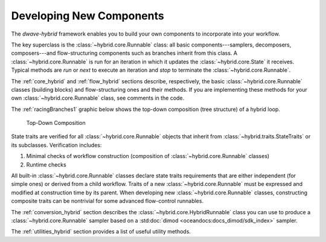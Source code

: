 .. _developing_hybrid:

=========================
Developing New Components
=========================

The *dwave-hybrid* framework enables you to build your own components to incorporate into your
workflow.

The key superclass is the :class:`~hybrid.core.Runnable` class: all basic components---samplers,
decomposers, composers---and flow-structuring components such as branches inherit
from this class. A :class:`~hybrid.core.Runnable` is run for an iteration in which it updates
the :class:`~hybrid.core.State` it receives. Typical methods are `run` or `next` to execute an
iteration and `stop` to terminate the :class:`~hybrid.core.Runnable`.

The :ref:`core_hybrid` and :ref:`flow_hybrid` sections describe, respectively, the basic :class:`~hybrid.core.Runnable`
classes (building blocks) and flow-structuring ones and their methods. If you are
implementing these methods for your own :class:`~hybrid.core.Runnable` class, see comments in
the code.

The :ref:`racingBranches1` graphic below shows the top-down composition (tree structure) of a hybrid loop.

.. figure:: ../_images/tree.png
  :name: Tree
  :scale: 65 %
  :alt: Top-Down Composition

  Top-Down Composition

.. traits-start-marker

State traits are verified for all :class:`~hybrid.core.Runnable` objects that inherit
from :class:`~hybrid.traits.StateTraits` or its subclasses. Verification includes:

(1) Minimal checks of workflow construction (composition of :class:`~hybrid.core.Runnable` classes)
(2) Runtime checks

All built-in :class:`~hybrid.core.Runnable` classes declare state traits requirements that are
either independent (for simple ones) or derived from a child workflow. Traits of a new
:class:`~hybrid.core.Runnable` must be expressed and modified at construction time by its parent.
When developing new :class:`~hybrid.core.Runnable` classes, constructing composite traits can be
nontrivial for some advanced flow-control runnables.

.. traits-end-marker

The :ref:`conversion_hybrid` section describes the :class:`~hybrid.core.HybridRunnable`
class you can use to produce a :class:`~hybrid.core.Runnable` sampler based on
a :std:doc:`dimod <oceandocs:docs_dimod/sdk_index>` sampler.

The :ref:`utilities_hybrid` section provides a list of useful utility methods.
